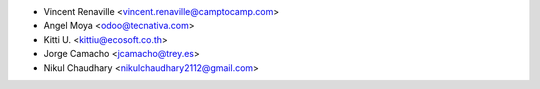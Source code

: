 * Vincent Renaville <vincent.renaville@camptocamp.com>
* Angel Moya <odoo@tecnativa.com>
* Kitti U. <kittiu@ecosoft.co.th>
* Jorge Camacho <jcamacho@trey.es>
* Nikul Chaudhary <nikulchaudhary2112@gmail.com>
